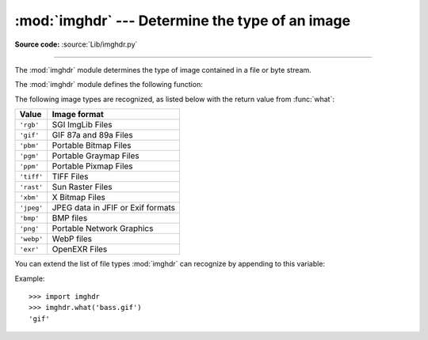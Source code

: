 :mod:`imghdr` --- Determine the type of an image
================================================

.. module:: imghdr
   :synopsis: Determine the type of image contained in a file or byte stream.

**Source code:** :source:`Lib/imghdr.py`

--------------

The :mod:`imghdr` module determines the type of image contained in a file or
byte stream.

The :mod:`imghdr` module defines the following function:


.. function:: what(file, h=None)

   Test the image data contained in the file named *file* and return a
   string describing the image type.  If *h* is provided, the *file*
   argument is ignored and *h* is assumed to contain the byte stream to test.

   .. versionchanged:: 3.6
      Accepts a :term:`path-like object`.

The following image types are recognized, as listed below with the return value
from :func:`what`:

+------------+-----------------------------------+
| Value      | Image format                      |
+============+===================================+
| ``'rgb'``  | SGI ImgLib Files                  |
+------------+-----------------------------------+
| ``'gif'``  | GIF 87a and 89a Files             |
+------------+-----------------------------------+
| ``'pbm'``  | Portable Bitmap Files             |
+------------+-----------------------------------+
| ``'pgm'``  | Portable Graymap Files            |
+------------+-----------------------------------+
| ``'ppm'``  | Portable Pixmap Files             |
+------------+-----------------------------------+
| ``'tiff'`` | TIFF Files                        |
+------------+-----------------------------------+
| ``'rast'`` | Sun Raster Files                  |
+------------+-----------------------------------+
| ``'xbm'``  | X Bitmap Files                    |
+------------+-----------------------------------+
| ``'jpeg'`` | JPEG data in JFIF or Exif formats |
+------------+-----------------------------------+
| ``'bmp'``  | BMP files                         |
+------------+-----------------------------------+
| ``'png'``  | Portable Network Graphics         |
+------------+-----------------------------------+
| ``'webp'`` | WebP files                        |
+------------+-----------------------------------+
| ``'exr'``  | OpenEXR Files                     |
+------------+-----------------------------------+

.. versionadded:: 3.5
   The *exr* and *webp* formats were added.


You can extend the list of file types :mod:`imghdr` can recognize by appending
to this variable:


.. data:: tests

   A list of functions performing the individual tests.  Each function takes two
   arguments: the byte-stream and an open file-like object. When :func:`what` is
   called with a byte-stream, the file-like object will be ``None``.

   The test function should return a string describing the image type if the test
   succeeded, or ``None`` if it failed.

Example::

   >>> import imghdr
   >>> imghdr.what('bass.gif')
   'gif'

